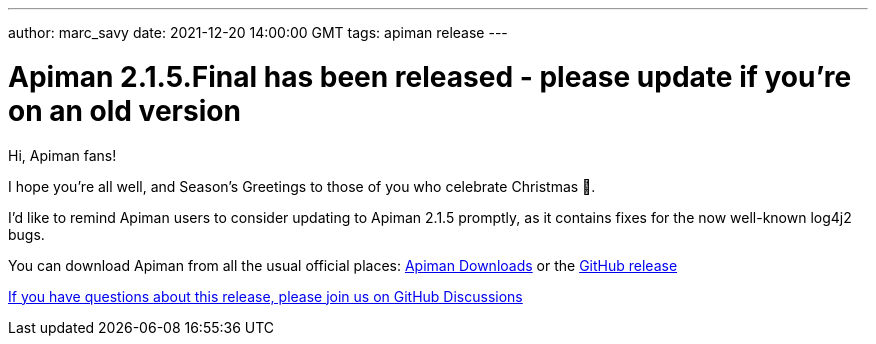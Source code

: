 ---
author: marc_savy
date: 2021-12-20 14:00:00 GMT
tags: apiman release
---

= Apiman 2.1.5.Final has been released - please update if you're on an old version

Hi, Apiman fans!

I hope you're all well, and Season's Greetings to those of you who celebrate Christmas 🎄.

I'd like to remind Apiman users to consider updating to Apiman 2.1.5 promptly, as it contains fixes for the now well-known log4j2 bugs.

// more

You can download Apiman from all the usual official places: https://www.apiman.io/latest/download.html[Apiman Downloads] or the https://github.com/apiman/apiman/releases/tag/2.1.5.Final[GitHub release]

https://github.com/apiman/apiman/discussions/1722[If you have questions about this release, please join us on GitHub Discussions]
